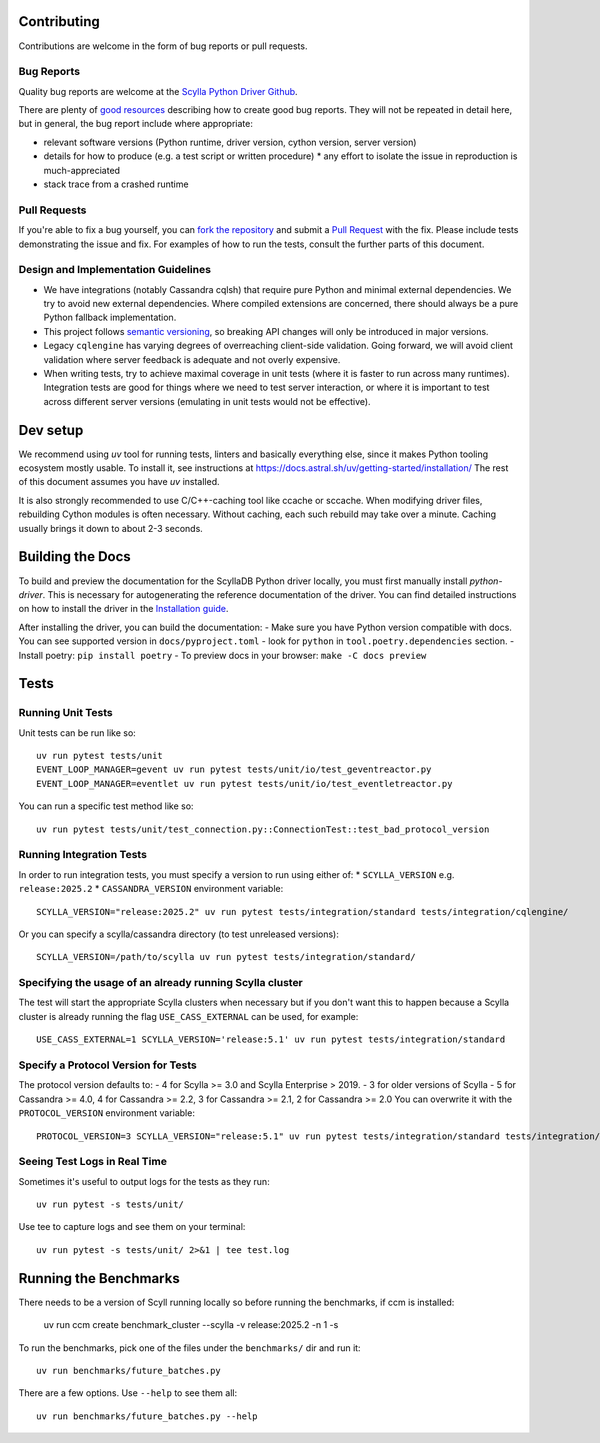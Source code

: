 Contributing
============

Contributions are welcome in the form of bug reports or pull requests.

Bug Reports
-----------
Quality bug reports are welcome at the `Scylla Python Driver Github <https://github.com/scylladb/python-driver/issues>`_.

There are plenty of `good resources <http://www.drmaciver.com/2013/09/how-to-submit-a-decent-bug-report/>`_ describing how to create
good bug reports. They will not be repeated in detail here, but in general, the bug report include where appropriate:

* relevant software versions (Python runtime, driver version, cython version, server version)
* details for how to produce (e.g. a test script or written procedure)
  * any effort to isolate the issue in reproduction is much-appreciated
* stack trace from a crashed runtime

Pull Requests
-------------
If you're able to fix a bug yourself, you can `fork the repository <https://help.github.com/articles/fork-a-repo/>`_ and submit a `Pull Request <https://help.github.com/articles/using-pull-requests/>`_ with the fix.
Please include tests demonstrating the issue and fix. For examples of how to run the tests, consult the further parts of this document.

Design and Implementation Guidelines
------------------------------------
- We have integrations (notably Cassandra cqlsh) that require pure Python and minimal external dependencies. We try to avoid new external dependencies. Where compiled extensions are concerned, there should always be a pure Python fallback implementation.
- This project follows `semantic versioning <http://semver.org/>`_, so breaking API changes will only be introduced in major versions.
- Legacy ``cqlengine`` has varying degrees of overreaching client-side validation. Going forward, we will avoid client validation where server feedback is adequate and not overly expensive.
- When writing tests, try to achieve maximal coverage in unit tests (where it is faster to run across many runtimes). Integration tests are good for things where we need to test server interaction, or where it is important to test across different server versions (emulating in unit tests would not be effective).

Dev setup
=========

We recommend using `uv` tool for running tests, linters and basically everything else,
since it makes Python tooling ecosystem mostly usable.
To install it, see instructions at https://docs.astral.sh/uv/getting-started/installation/
The rest of this document assumes you have `uv` installed.

It is also strongly recommended to use C/C++-caching tool like ccache or sccache.
When modifying driver files, rebuilding Cython modules is often necessary.
Without caching, each such rebuild may take over a minute. Caching usually brings it
down to about 2-3 seconds.

Building the Docs
=================

To build and preview the documentation for the ScyllaDB Python driver locally, you must first manually install `python-driver`.
This is necessary for autogenerating the reference documentation of the driver.
You can find detailed instructions on how to install the driver in the `Installation guide <https://python-driver.docs.scylladb.com/stable/installation.html#manual-installation>`_.

After installing the driver, you can build the documentation:
- Make sure you have Python version compatible with docs. You can see supported version in ``docs/pyproject.toml`` - look for ``python`` in ``tool.poetry.dependencies`` section.
- Install poetry: ``pip install poetry``
- To preview docs in your browser: ``make -C docs preview``

Tests
=====

Running Unit Tests
------------------
Unit tests can be run like so::

    uv run pytest tests/unit
    EVENT_LOOP_MANAGER=gevent uv run pytest tests/unit/io/test_geventreactor.py
    EVENT_LOOP_MANAGER=eventlet uv run pytest tests/unit/io/test_eventletreactor.py

You can run a specific test method like so::

    uv run pytest tests/unit/test_connection.py::ConnectionTest::test_bad_protocol_version

Running Integration Tests
-------------------------
In order to run integration tests, you must specify a version to run using either of:
* ``SCYLLA_VERSION`` e.g. ``release:2025.2``
* ``CASSANDRA_VERSION``
environment variable::

    SCYLLA_VERSION="release:2025.2" uv run pytest tests/integration/standard tests/integration/cqlengine/

Or you can specify a scylla/cassandra directory (to test unreleased versions)::

    SCYLLA_VERSION=/path/to/scylla uv run pytest tests/integration/standard/

Specifying the usage of an already running Scylla cluster
------------------------------------------------------------
The test will start the appropriate Scylla clusters when necessary  but if you don't want this to happen because a Scylla cluster is already running the flag ``USE_CASS_EXTERNAL`` can be used, for example::

    USE_CASS_EXTERNAL=1 SCYLLA_VERSION='release:5.1' uv run pytest tests/integration/standard

Specify a Protocol Version for Tests
------------------------------------
The protocol version defaults to:
- 4 for Scylla >= 3.0 and Scylla Enterprise > 2019.
- 3 for older versions of Scylla
- 5 for Cassandra >= 4.0, 4 for Cassandra >= 2.2, 3 for Cassandra >= 2.1, 2 for Cassandra >= 2.0
You can overwrite it with the ``PROTOCOL_VERSION`` environment variable::

    PROTOCOL_VERSION=3 SCYLLA_VERSION="release:5.1" uv run pytest tests/integration/standard tests/integration/cqlengine/

Seeing Test Logs in Real Time
-----------------------------
Sometimes it's useful to output logs for the tests as they run::

    uv run pytest -s tests/unit/

Use tee to capture logs and see them on your terminal::

    uv run pytest -s tests/unit/ 2>&1 | tee test.log


Running the Benchmarks
======================
There needs to be a version of Scyll running locally so before running the benchmarks, if ccm is installed:

	uv run ccm create benchmark_cluster --scylla -v release:2025.2 -n 1 -s

To run the benchmarks, pick one of the files under the ``benchmarks/`` dir and run it::

    uv run benchmarks/future_batches.py

There are a few options.  Use ``--help`` to see them all::

    uv run benchmarks/future_batches.py --help
